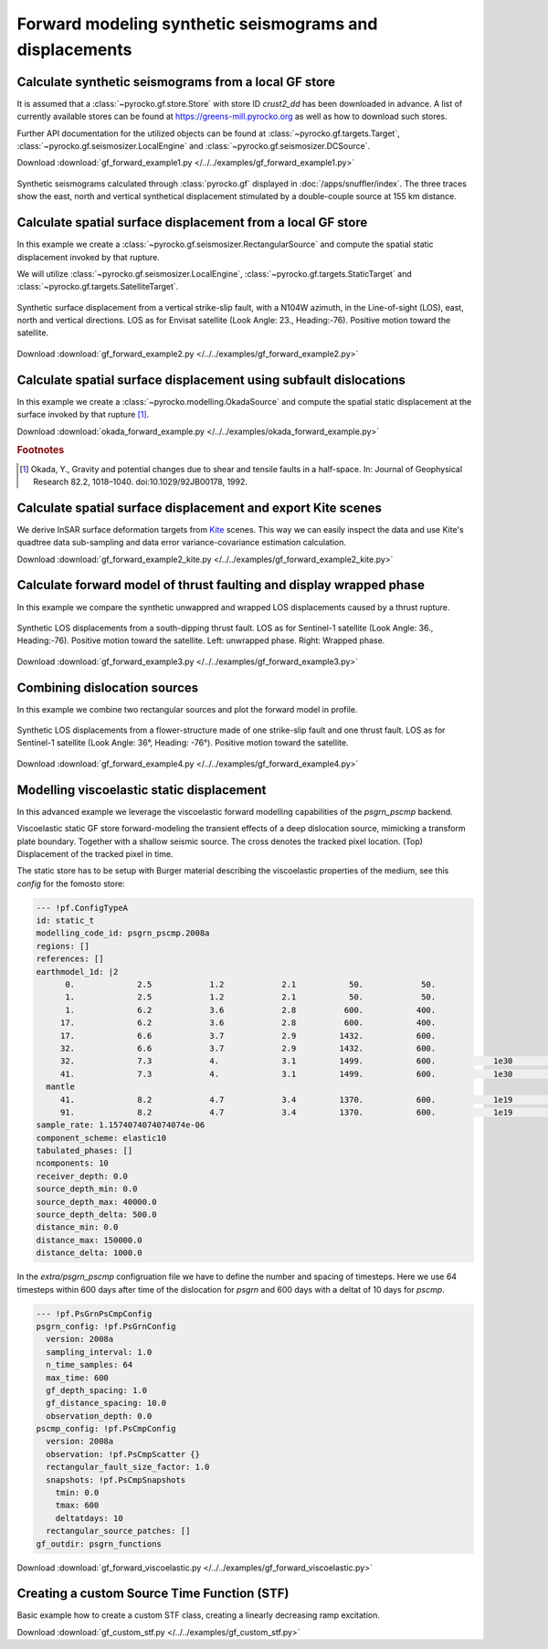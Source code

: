 Forward modeling synthetic seismograms and displacements
========================================================

Calculate synthetic seismograms from a local GF store
-----------------------------------------------------

.. highlight:: python

It is assumed that a :class:`~pyrocko.gf.store.Store` with store ID *crust2_dd* has been downloaded in advance. A list of currently available stores can be found at https://greens-mill.pyrocko.org as well as how to download such stores.

Further API documentation for the utilized objects can be found at :class:`~pyrocko.gf.targets.Target`, :class:`~pyrocko.gf.seismosizer.LocalEngine` and :class:`~pyrocko.gf.seismosizer.DCSource`.

Download :download:`gf_forward_example1.py </../../examples/gf_forward_example1.py>`

.. literalinclude :: /../../examples/gf_forward_example1.py
    :language: python

.. figure :: /static/gf_synthetic.png
    :align: center
    :width: 90%
    :alt: Synthetic seismograms calculated through pyrocko.gf

    Synthetic seismograms calculated through :class:`pyrocko.gf` displayed in :doc:`/apps/snuffler/index`. The three traces show the east, north and vertical synthetical displacement stimulated by a double-couple source at 155 km distance.


Calculate spatial surface displacement from a local GF store
-------------------------------------------------------------

In this example we create a :class:`~pyrocko.gf.seismosizer.RectangularSource` and compute the spatial static displacement invoked by that rupture.

We will utilize :class:`~pyrocko.gf.seismosizer.LocalEngine`, :class:`~pyrocko.gf.targets.StaticTarget` and :class:`~pyrocko.gf.targets.SatelliteTarget`.

.. figure:: /static/gf_static_displacement.png
    :align: center
    :width: 90%
    :alt: Static displacement from a strike-slip fault calculated through Pyrocko

    Synthetic surface displacement from a vertical strike-slip fault, with a N104W azimuth, in the Line-of-sight (LOS), east, north and vertical directions. LOS as for Envisat satellite (Look Angle: 23., Heading:-76). Positive motion toward the satellite.

Download :download:`gf_forward_example2.py </../../examples/gf_forward_example2.py>`

.. literalinclude :: /../../examples/gf_forward_example2.py
    :language: python


Calculate spatial surface displacement using subfault dislocations
------------------------------------------------------------------

In this example we create a :class:`~pyrocko.modelling.OkadaSource` and compute the spatial static displacement at the surface invoked by that rupture [#f1]_.

Download :download:`okada_forward_example.py </../../examples/okada_forward_example.py>`

.. literalinclude :: /../../examples/okada_forward_example.py
    :language: python

.. rubric:: Footnotes

.. [#f1] Okada, Y., Gravity and potential changes due to shear and tensile faults in a half-space. In: Journal of Geophysical Research 82.2, 1018–1040. doi:10.1029/92JB00178, 1992.


Calculate spatial surface displacement and export Kite scenes
-------------------------------------------------------------

We derive InSAR surface deformation targets from `Kite <https://pyrocko.org/docs/kite>`_ scenes. This way we can easily inspect the data and use Kite's quadtree data sub-sampling and data error variance-covariance estimation calculation.

Download :download:`gf_forward_example2_kite.py </../../examples/gf_forward_example2_kite.py>`

.. literalinclude :: /../../examples/gf_forward_example2_kite.py
    :language: python


Calculate forward model of thrust faulting and display wrapped phase
--------------------------------------------------------------------

In this example we compare the synthetic unwappred and wrapped LOS displacements caused by a thrust rupture.

.. figure:: /static/gf_static_wrapper.png
    :align: center
    :width: 90%
    :alt: Static displacement from a thrust fault calculated through Pyrocko

    Synthetic LOS displacements from a south-dipping thrust fault. LOS as for Sentinel-1 satellite (Look Angle: 36., Heading:-76). Positive motion toward the satellite. Left: unwrapped phase. Right: Wrapped phase.


Download :download:`gf_forward_example3.py </../../examples/gf_forward_example3.py>`

.. literalinclude :: /../../examples/gf_forward_example3.py
    :language: python


Combining dislocation sources 
-----------------------------

In this example we combine two rectangular sources and plot the forward model in profile.

.. figure:: /static/gf_static_several.png
    :align: center
    :width: 90%

    Synthetic LOS displacements from a flower-structure made of one strike-slip fault and one thrust fault. LOS as for Sentinel-1 satellite (Look Angle: 36°, Heading: -76°). Positive motion toward the satellite.

Download :download:`gf_forward_example4.py </../../examples/gf_forward_example4.py>`

.. literalinclude :: /../../examples/gf_forward_example4.py
    :language: python


Modelling viscoelastic static displacement
------------------------------------------

In this advanced example we leverage the viscoelastic forward modelling capabilities of the `psgrn_pscmp` backend.

.. raw:: html

    <video style="width: 80%; margin: auto" controls>
        <source src="https://pyrocko.org/media/gf-viscoelastic-response.mp4" type="video/mp4">
        Your browser does not support the video tag.
    </video>

Viscoelastic static GF store forward-modeling the transient effects of a deep dislocation source, mimicking a transform plate boundary. Together with a shallow seismic source. The cross denotes the tracked pixel location. (Top) Displacement of the tracked pixel in time.

The static store has to be setup with Burger material describing the viscoelastic properties of the medium, see this `config` for the fomosto store:

.. code-block:: yaml

    --- !pf.ConfigTypeA
    id: static_t
    modelling_code_id: psgrn_pscmp.2008a
    regions: []
    references: []
    earthmodel_1d: |2
          0.             2.5            1.2            2.1           50.            50.
          1.             2.5            1.2            2.1           50.            50.
          1.             6.2            3.6            2.8          600.           400.
         17.             6.2            3.6            2.8          600.           400.
         17.             6.6            3.7            2.9         1432.           600.
         32.             6.6            3.7            2.9         1432.           600.
         32.             7.3            4.             3.1         1499.           600.            1e30            1e20           1.
         41.             7.3            4.             3.1         1499.           600.            1e30            1e20           1.
      mantle
         41.             8.2            4.7            3.4         1370.           600.            1e19            5e17           1.
         91.             8.2            4.7            3.4         1370.           600.            1e19            5e17           1.
    sample_rate: 1.1574074074074074e-06
    component_scheme: elastic10
    tabulated_phases: []
    ncomponents: 10
    receiver_depth: 0.0
    source_depth_min: 0.0
    source_depth_max: 40000.0
    source_depth_delta: 500.0
    distance_min: 0.0
    distance_max: 150000.0
    distance_delta: 1000.0


In the `extra/psgrn_pscmp` configruation file we have to define the number and spacing of timesteps. Here we use 64 timesteps within 600 days after time of the dislocation for `psgrn` and 600 days with a deltat of 10 days for `pscmp`.

.. code-block:: yaml

    --- !pf.PsGrnPsCmpConfig
    psgrn_config: !pf.PsGrnConfig
      version: 2008a
      sampling_interval: 1.0
      n_time_samples: 64
      max_time: 600
      gf_depth_spacing: 1.0
      gf_distance_spacing: 10.0
      observation_depth: 0.0
    pscmp_config: !pf.PsCmpConfig
      version: 2008a
      observation: !pf.PsCmpScatter {}
      rectangular_fault_size_factor: 1.0
      snapshots: !pf.PsCmpSnapshots
        tmin: 0.0
        tmax: 600
        deltatdays: 10
      rectangular_source_patches: []
    gf_outdir: psgrn_functions


Download :download:`gf_forward_viscoelastic.py </../../examples/gf_forward_viscoelastic.py>`

.. literalinclude :: /../../examples/gf_forward_viscoelastic.py
    :language: python

Creating a custom Source Time Function (STF)
--------------------------------------------

Basic example how to create a custom STF class, creating a linearly decreasing ramp excitation.

Download :download:`gf_custom_stf.py </../../examples/gf_custom_stf.py>`

.. literalinclude :: /../../examples/gf_custom_stf.py
    :language: python
